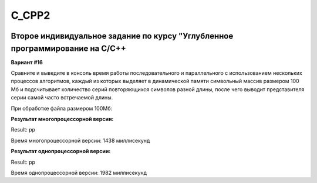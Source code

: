 C_CPP2
======
.. image:: https://travis-ci.com/4Marvin2/C_CPP1.svg?branch=dev2
    :target: https://travis-ci.com/4Marvin2/C_CPP1
.. image:: https://codecov.io/gh/4Marvin2/C_CPP1/branch/dev2/graph/badge.svg?token=G8N9PF0Z2A
    :target: https://codecov.io/gh/4Marvin2/C_CPP1
Второе индивидуальное задание по курсу "Углубленное программирование на C/C++
-----------------------------------------------------------------------------

**Вариант #16**

Сравните и выведите в консоль время работы последовательного и параллельного с использованием нескольких процессов алгоритмов, каждый из которых выделяет в динамической памяти символьный массив размером 100 Мб и подсчитывает количество серий повторяющихся символов разной длины, после чего выводит представителя серии самой часто встречаемой длины.

При обработке файла размером 100Мб:

**Результат многопроцессорной версии:**

Result: pp

Время многопроцессорной версии: 1438 миллисекунд


**Результат однопроцессорной версии:**

Result: pp

Время однопроцессорной версии: 1982 миллисекунд
